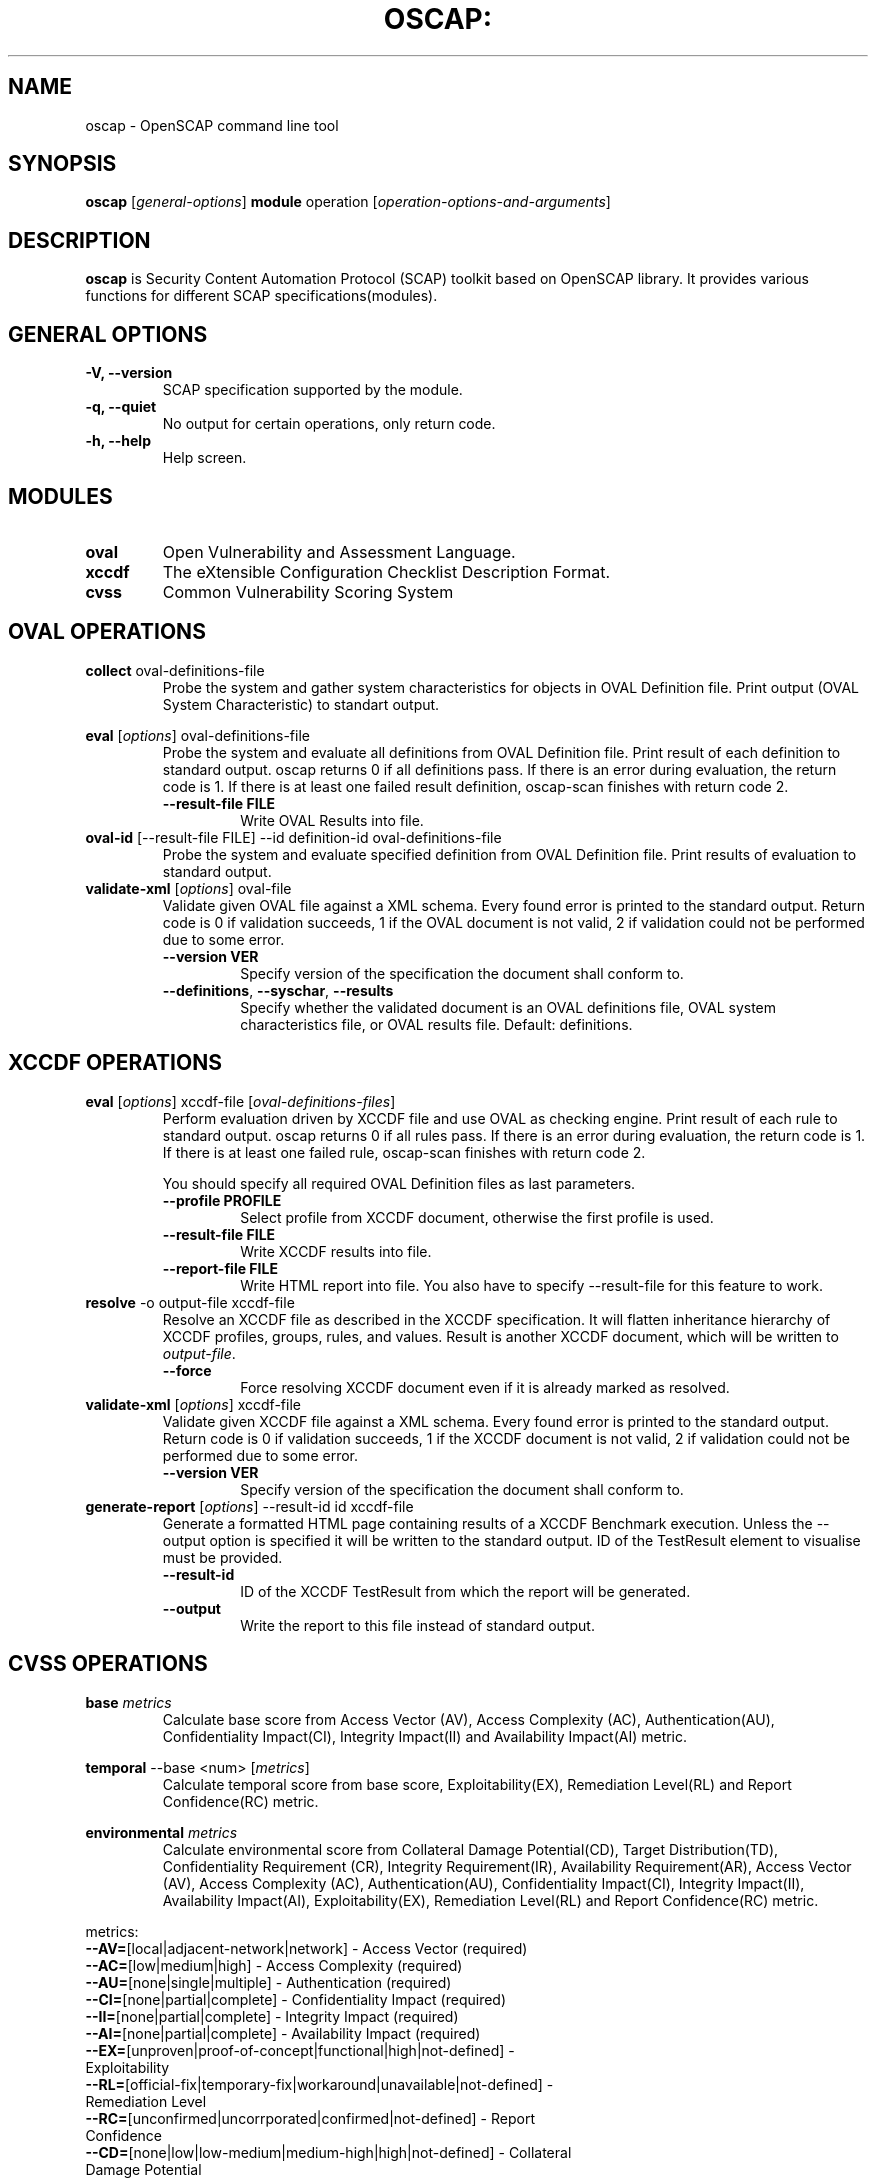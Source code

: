 .TH OSCAP: "30" "Jun 2010" "Red Hat" "System Administration Utilities"

.SH NAME
oscap \- OpenSCAP command line tool

.SH SYNOPSIS
\fBoscap\fR [\fIgeneral-options\fR] \fBmodule\fR operation [\fIoperation-options-and-arguments\fR]

.SH DESCRIPTION
\fBoscap\fP is Security Content Automation Protocol (SCAP) toolkit based on OpenSCAP library. It provides various functions for 
different SCAP specifications(modules).

.SH GENERAL OPTIONS
.TP
\fB\-V, -\-version\fR
SCAP specification supported by the module.
.TP
\fB\-q, \-\-quiet\fR
No output for certain operations, only return code.
.TP
\fB\-h, \-\-help\fR
Help screen.

.SH MODULES
.TP
\fBoval\fR
Open Vulnerability and Assessment Language.
.TP
\fBxccdf\fR
The eXtensible Configuration Checklist Description Format.
.TP
\fBcvss\fR
Common Vulnerability Scoring System

.SH OVAL OPERATIONS
.TP
.B collect\fR oval-definitions-file
.RS
Probe the system and gather system characteristics for objects in OVAL Definition file. Print output (OVAL System Characteristic) to standart output.
.RE
.PP
.B eval\fR [\fIoptions\fR] oval-definitions-file
.RS
Probe the system and evaluate all definitions from OVAL Definition file. Print result of each definition to standard output. oscap returns 0 if all definitions pass. If there is an error during evaluation, the return code is 1. If there is at least one failed result definition, oscap-scan finishes with return code 2.
.PP
.TP
\fB\-\-result-file FILE\fR
.RS
Write OVAL Results into file.
.RE
.RE

.TP
.B oval-id\fR [--result-file FILE] --id definition-id oval-definitions-file
.RS
Probe the system and evaluate specified definition from OVAL Definition file. Print results of evaluation to standard output.
.RE

.TP
.B validate-xml\fR [\fIoptions\fR] oval-file
.RS
Validate given OVAL file against a XML schema. Every found error is printed to the standard output. Return code is 0 if validation succeeds, 1 if the OVAL document is not valid, 2 if validation could not be performed due to some error.
.TP
\fB\-\-version VER\fR
Specify version of the specification the document shall conform to.
.TP
\fB\-\-definitions\fR, \fB\-\-syschar\fR, \fB\-\-results\fR
Specify whether the validated document is an OVAL definitions file, OVAL system characteristics file, or OVAL results file. Default: definitions.
.RE

.SH XCCDF OPERATIONS
.TP
.B eval\fR [\fIoptions\fR] xccdf-file [\fIoval-definitions-files\fR]
.RS
Perform evaluation driven by XCCDF file and use OVAL as checking engine. Print result of each rule to standard output. oscap returns 0 if all rules pass. If there is an error during evaluation, the return code is 1. If there is at least one failed rule, oscap-scan finishes with return code 2.
.PP
You should specify all required OVAL Definition files as last parameters.
.PP
.TP
\fB\-\-profile PROFILE\fR
.RS
Select profile from XCCDF document, otherwise the first profile is used.
.RE
.TP
\fB\-\-result-file FILE\fR
.RS
Write XCCDF results into file.
.RE
.TP
\fB\-\-report-file FILE\fR
Write HTML report into file. You also have to specify --result-file for this feature to work.
.RE
.RE
.TP
.B resolve\fR -o output-file xccdf-file
.RS
Resolve an XCCDF file as described in the XCCDF specification. It will flatten inheritance hierarchy of XCCDF profiles, groups, rules, and values. Result is another XCCDF document, which will be written to \fIoutput-file\fR.
.TP
\fB\-\-force\fR
Force resolving XCCDF document even if it is already marked as resolved.
.RE
.TP
.B validate-xml\fR [\fIoptions\fR] xccdf-file
.RS
Validate given XCCDF file against a XML schema. Every found error is printed to the standard output. Return code is 0 if validation succeeds, 1 if the XCCDF document is not valid, 2 if validation could not be performed due to some error.
.TP
\fB\-\-version VER\fR
Specify version of the specification the document shall conform to.
.RE
.TP
.B generate-report\fR  [\fIoptions\fR] --result-id id xccdf-file
.RS
Generate a formatted HTML page containing results of a XCCDF Benchmark execution. Unless the --output option is specified it will be written to the standard output. ID of the TestResult element to visualise must be provided.
.TP
\fB\-\-result-id\fR
ID of the XCCDF TestResult from which the report will be generated.
.TP
\fB\-\-output\fR
Write the report to this file instead of standard output.
.RE

.SH CVSS OPERATIONS
.TP
.B base\fR \fImetrics\fR
.RS
Calculate base score from Access Vector (AV), Access Complexity (AC), Authentication(AU), Confidentiality Impact(CI),  Integrity Impact(II) and Availability Impact(AI) metric.
.RE
.PP
.B temporal\fR --base <num> [\fImetrics\fR]
.RS
Calculate temporal score from base score, Exploitability(EX), Remediation Level(RL) and Report Confidence(RC) metric.
.RE
.PP
.B environmental\fR \fImetrics\fR
.RS
Calculate environmental score from Collateral Damage Potential(CD), Target Distribution(TD), Confidentiality Requirement (CR),  Integrity Requirement(IR), Availability Requirement(AR),
Access Vector (AV), Access Complexity (AC), Authentication(AU), Confidentiality Impact(CI),  Integrity Impact(II), Availability Impact(AI), Exploitability(EX), Remediation Level(RL) and Report Confidence(RC) metric.
.RE
.PP
metrics:
.TP
\fB\-\-AV=\fR[local|adjacent-network|network] - Access Vector (required)
.TP
\fB\-\-AC=\fR[low|medium|high] - Access Complexity (required)
.TP
\fB\-\-AU=\fR[none|single|multiple] - Authentication (required)
.TP
\fB\-\-CI=\fR[none|partial|complete] - Confidentiality Impact (required)
.TP
\fB\-\-II=\fR[none|partial|complete] - Integrity Impact (required)
.TP
\fB\-\-AI=\fR[none|partial|complete] - Availability Impact (required)
.TP
\fB\-\-EX=\fR[unproven|proof-of-concept|functional|high|not-defined] - Exploitability
.TP
\fB\-\-RL=\fR[official-fix|temporary-fix|workaround|unavailable|not-defined] - Remediation Level
.TP
\fB\-\-RC=\fR[unconfirmed|uncorrporated|confirmed|not-defined] - Report Confidence
.TP
\fB\-\-CD=\fR[none|low|low-medium|medium-high|high|not-defined] - Collateral Damage Potential
.TP
\fB\-\-TD=\fR[none|low|medium|high|not-defined] - Target Distribution
.TP
\fB\-\-CR=\fR[low|medium|high|not-defined] - Confidentiality Requirement
.TP
\fB\-\-IR=\fR[low|medium|high|not-defined] - Integrity Requirement
.TP
\fB\-\-AR=\fR[low|medium|high|not-defined] - Availability Requirement


.SH CONTENT
.TP
\fB National Vulnerability Database\fR - \fIhttp://web.nvd.nist.gov/view/ncp/repository\fR
.TP
\fB Red Hat content repository\fR - \fIhttp://www.redhat.com/security/data/oval/\fR


.SH AUTHOR
Peter Vrabec <pvrabec@redhat.com>
